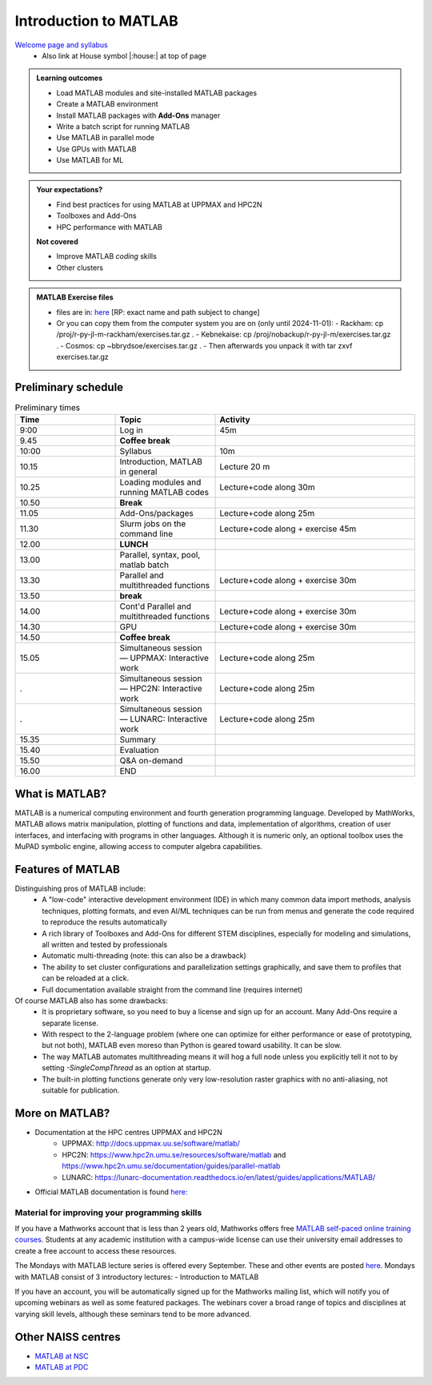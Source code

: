 Introduction to MATLAB
======================

`Welcome page and syllabus <https://uppmax.github.io/R-python-julia-matlab-HPC/>`_
   - Also link at House symbol |:house:| at top of page 

.. admonition:: Learning outcomes
   
   - Load MATLAB modules and site-installed MATLAB packages
   - Create a MATLAB environment
   - Install MATLAB packages with **Add-Ons** manager
   - Write a batch script for running MATLAB
   - Use MATLAB in parallel mode
   - Use GPUs with MATLAB
   - Use MATLAB for ML 
    
.. admonition:: Your expectations?
   
    - Find best practices for using MATLAB at UPPMAX and HPC2N
    - Toolboxes and Add-Ons
    - HPC performance with MATLAB

    
    **Not covered**
    
    - Improve MATLAB *coding* skills 
    - Other clusters
      
.. admonition:: MATLAB Exercise files

    - files are in: `here <https://github.com/UPPMAX/R-python-julia-matlab-HPC/tree/main/exercises/exercises.tar.gz>`_ [RP: exact name and path subject to change]
    - Or you can copy them from the computer system you are on (only until 2024-11-01): 
      - Rackham: cp /proj/r-py-jl-m-rackham/exercises.tar.gz .
      - Kebnekaise: cp /proj/nobackup/r-py-jl-m/exercises.tar.gz . 
      - Cosmos: cp ~bbrydsoe/exercises.tar.gz .
      - Then afterwards you unpack it with tar zxvf exercises.tar.gz


.. challenge:: Download the exercise files

    - Use ``wget`` to download the tarball above.
    - Un-tar it with ``tar -xvf <filename.tar.gz>`` in your personal project folder, which you should have created a while ago (https://uppmax.github.io/R-python-julia-matlab-HPC/index.html#prepare-your-environment-now).
    - Enter the directory and list the content with the ``tree`` command.

Preliminary schedule
--------------------

.. list-table:: Preliminary times
   :widths: 25 25 50
   :header-rows: 1

   * - Time
     - Topic
     - Activity
   * - 9:00
     - Log in 
     - 45m
   * - 9.45
     - **Coffee break**
     - 
   * - 10:00
     - Syllabus 
     - 10m
   * - 10.15
     - Introduction, MATLAB in general
     - Lecture 20 m 
   * - 10.25
     - Loading modules and running MATLAB codes 
     - Lecture+code along 30m
   * - 10.50
     - **Break**
     - 
   * - 11.05
     - Add-Ons/packages 
     - Lecture+code along 25m
   * - 11.30
     - Slurm jobs on the command line  
     - Lecture+code along + exercise 45m
   * - 12.00
     - **LUNCH**
     -
   * - 13.00
     - Parallel, syntax, pool, matlab batch
     - 
   * - 13.30
     - Parallel and multithreaded functions   
     - Lecture+code along + exercise 30m
   * - 13.50
     - **break**
     - 
   * - 14.00
     - Cont'd Parallel and multithreaded functions   
     - Lecture+code along + exercise 30m
   * - 14.30
     - GPU 
     - Lecture+code along + exercise 30m
   * - 14.50
     - **Coffee break**
     - 
   * - 15.05
     - Simultaneous session — UPPMAX: Interactive work
     - Lecture+code along 25m
   * - .
     - Simultaneous session — HPC2N: Interactive work
     - Lecture+code along 25m   
   * - .
     - Simultaneous session — LUNARC: Interactive work
     - Lecture+code along 25m  
   * - 15.35
     - Summary 
     -
   * - 15.40
     - Evaluation
     -
   * - 15.50
     - Q&A on-demand
     -
   * - 16.00
     - END
     -

.. instructor-note::

   - Intro 10 min 
   - Lecture and demo 10 min
   - Exercise 0 min



What is MATLAB?
---------------

MATLAB is a numerical computing environment and fourth generation programming language. Developed by MathWorks, MATLAB allows matrix manipulation, plotting of functions and data, implementation of algorithms, creation of user interfaces, and interfacing with programs in other languages. Although it is numeric only, an optional toolbox uses the MuPAD symbolic engine, allowing access to computer algebra capabilities.


Features of MATLAB
------------------

Distinguishing pros of MATLAB include:
   - A "low-code" interactive development environment (IDE) in which many common data import methods, analysis techniques, plotting formats, and even AI/ML techniques can be run from menus and generate the code required to reproduce the results automatically
   - A rich library of Toolboxes and Add-Ons for different STEM disciplines, especially for modeling and simulations, all written and tested by professionals
   - Automatic multi-threading (note: this can also be a drawback)
   - The ability to set cluster configurations and parallelization settings graphically, and save them to profiles that can be reloaded at a click.
   - Full documentation available straight from the command line (requires internet)

Of course MATLAB also has some drawbacks:
   - It is proprietary software, so you need to buy a license and sign up for an account. Many Add-Ons require a separate license.
   - With respect to the 2-language problem (where one can optimize for either performance or ease of prototyping, but not both), MATLAB even moreso than Python is geared toward usability. It can be slow.
   - The way MATLAB automates multithreading means it will hog a full node unless you explicitly tell it not to by setting `-SingleCompThread` as an option at startup. 
   - The built-in plotting functions generate only very low-resolution raster graphics with no anti-aliasing, not suitable for publication.


More on MATLAB?
---------------

- Documentation at the HPC centres UPPMAX and HPC2N
   - UPPMAX: http://docs.uppmax.uu.se/software/matlab/
   - HPC2N: https://www.hpc2n.umu.se/resources/software/matlab and https://www.hpc2n.umu.se/documentation/guides/parallel-matlab
   - LUNARC: https://lunarc-documentation.readthedocs.io/en/latest/guides/applications/MATLAB/
- Official MATLAB documentation is found `here: <https://se.mathworks.com/help/matlab/index.html?s_tid=hc_panel>`_

Material for improving your programming skills
::::::::::::::::::::::::::::::::::::::::::::::

If you have a Mathworks account that is less than 2 years old, Mathworks offers free `MATLAB self-paced online training courses <https://matlabacademy.mathworks.com/?page=1&fq=all-matlab&sort=featured&s_tid=ln_acad_learn_oc>`_. Students at any academic institution with a campus-wide license can use their university email addresses to create a free account to access these resources.

The Mondays with MATLAB lecture series is offered every September. These and other events are posted `here <https://se.mathworks.com/company/events.html>`_. Mondays with MATLAB consist of 3 introductory lectures:
- Introduction to MATLAB

If you have an account, you will be automatically signed up for the Mathworks mailing list, which will notify you of upcoming webinars as well as some featured packages. The webinars cover a broad range of topics and disciplines at varying skill levels, although these seminars tend to be more advanced.


Other NAISS centres
-------------------

- `MATLAB at NSC <https://www.nsc.liu.se/software/catalogue/tetralith/modules/matlab.html>`_
- `MATLAB at PDC <https://www.pdc.kth.se/software/software/matlab/index_general.html>`_

.. keypoints::

   - MATLAB is a 4th generation language with an interactive environment that can generate code that handles common problems for you.
   - Parallelization is easy with the graphic user interface, but be careful to set ``-SingleCompThread`` when starting it at the command line or it may hog the nodes.

